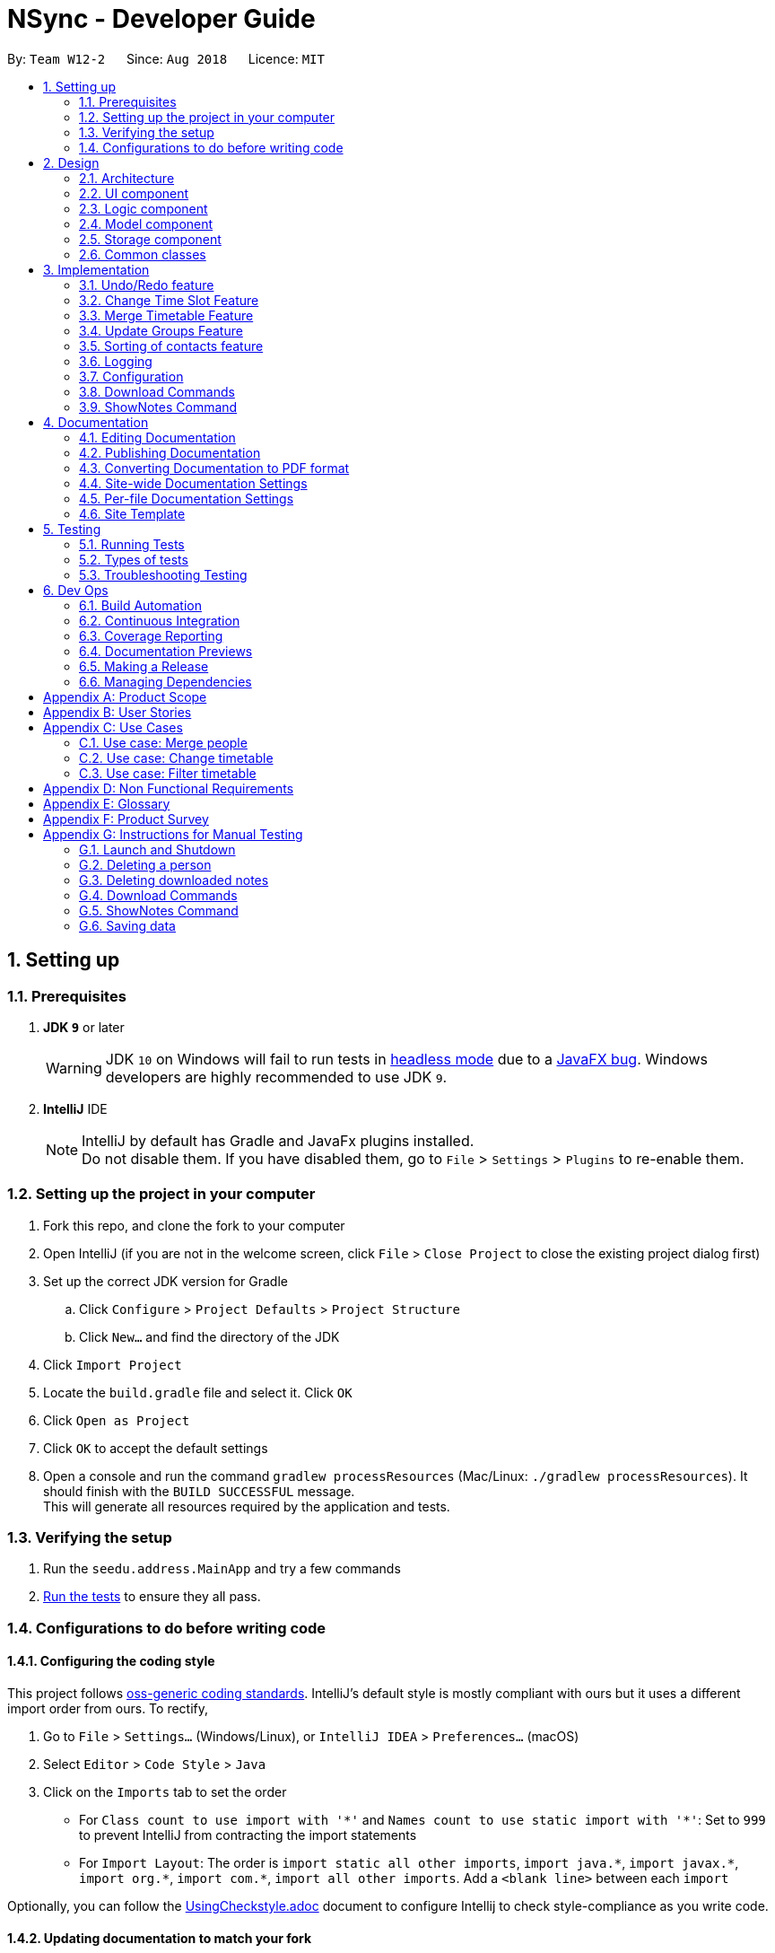 = NSync - Developer Guide
:site-section: DeveloperGuide
:toc:
:toc-title:
:toc-placement: preamble
:sectnums:
:imagesDir: images
:stylesDir: stylesheets
:xrefstyle: full
ifdef::env-github[]
:tip-caption: :bulb:
:note-caption: :information_source:
:warning-caption: :warning:
endif::[]
:repoURL: https://github.com/CS2113-AY1819S1-W12-2/main

By: `Team W12-2`      Since: `Aug 2018`      Licence: `MIT`

== Setting up

=== Prerequisites

. *JDK `9`* or later
+
[WARNING]
JDK `10` on Windows will fail to run tests in <<UsingGradle#Running-Tests, headless mode>> due to a https://github.com/javafxports/openjdk-jfx/issues/66[JavaFX bug].
Windows developers are highly recommended to use JDK `9`.

. *IntelliJ* IDE
+
[NOTE]
IntelliJ by default has Gradle and JavaFx plugins installed. +
Do not disable them. If you have disabled them, go to `File` > `Settings` > `Plugins` to re-enable them.


=== Setting up the project in your computer

. Fork this repo, and clone the fork to your computer
. Open IntelliJ (if you are not in the welcome screen, click `File` > `Close Project` to close the existing project dialog first)
. Set up the correct JDK version for Gradle
.. Click `Configure` > `Project Defaults` > `Project Structure`
.. Click `New...` and find the directory of the JDK
. Click `Import Project`
. Locate the `build.gradle` file and select it. Click `OK`
. Click `Open as Project`
. Click `OK` to accept the default settings
. Open a console and run the command `gradlew processResources` (Mac/Linux: `./gradlew processResources`). It should finish with the `BUILD SUCCESSFUL` message. +
This will generate all resources required by the application and tests.

=== Verifying the setup

. Run the `seedu.address.MainApp` and try a few commands
. <<Testing,Run the tests>> to ensure they all pass.

=== Configurations to do before writing code

==== Configuring the coding style

This project follows https://github.com/oss-generic/process/blob/master/docs/CodingStandards.adoc[oss-generic coding standards]. IntelliJ's default style is mostly compliant with ours but it uses a different import order from ours. To rectify,

. Go to `File` > `Settings...` (Windows/Linux), or `IntelliJ IDEA` > `Preferences...` (macOS)
. Select `Editor` > `Code Style` > `Java`
. Click on the `Imports` tab to set the order

* For `Class count to use import with '\*'` and `Names count to use static import with '*'`: Set to `999` to prevent IntelliJ from contracting the import statements
* For `Import Layout`: The order is `import static all other imports`, `import java.\*`, `import javax.*`, `import org.\*`, `import com.*`, `import all other imports`. Add a `<blank line>` between each `import`

Optionally, you can follow the <<UsingCheckstyle#, UsingCheckstyle.adoc>> document to configure Intellij to check style-compliance as you write code.

==== Updating documentation to match your fork

After forking the repo, the documentation will still have the SE-EDU branding and refer to the `se-edu/addressbook-level4` repo.

If you plan to develop this fork as a separate product (i.e. instead of contributing to `se-edu/addressbook-level4`), you should do the following:

. Configure the <<Docs-SiteWideDocSettings, site-wide documentation settings>> in link:{repoURL}/build.gradle[`build.gradle`], such as the `site-name`, to suit your own project.

. Replace the URL in the attribute `repoURL` in link:{repoURL}/docs/DeveloperGuide.adoc[`DeveloperGuide.adoc`] and link:{repoURL}/docs/UserGuide.adoc[`UserGuide.adoc`] with the URL of your fork.

==== Setting up CI

Set up Travis to perform Continuous Integration (CI) for your fork. See <<UsingTravis#, UsingTravis.adoc>> to learn how to set it up.

After setting up Travis, you can optionally set up coverage reporting for your team fork (see <<UsingCoveralls#, UsingCoveralls.adoc>>).

[NOTE]
Coverage reporting could be useful for a team repository that hosts the final version but it is not that useful for your personal fork.

Optionally, you can set up AppVeyor as a second CI (see <<UsingAppVeyor#, UsingAppVeyor.adoc>>).

[NOTE]
Having both Travis and AppVeyor ensures your App works on both Unix-based platforms and Windows-based platforms (Travis is Unix-based and AppVeyor is Windows-based)

==== Getting started with coding

When you are ready to start coding,

1. Get some sense of the overall design by reading <<Design-Architecture>>.
2. Take a look at <<GetStartedProgramming>>.

== Design

[[Design-Architecture]]
=== Architecture

.Architecture Diagram
image::Architecture.png[width="600"]

The *_Architecture Diagram_* given above explains the high-level design of the App. Given below is a quick overview of each component.

[TIP]
The `.pptx` files used to create diagrams in this document can be found in the link:{repoURL}/docs/diagrams/[diagrams] folder. To update a diagram, modify the diagram in the pptx file, select the objects of the diagram, and choose `Save as picture`.

`Main` has only one class called link:{repoURL}/src/main/java/seedu/address/MainApp.java[`MainApp`]. It is responsible for,

* At app launch: Initializes the components in the correct sequence, and connects them up with each other.
* At shut down: Shuts down the components and invokes cleanup method where necessary.

<<Design-Commons,*`Commons`*>> represents a collection of classes used by multiple other components. Two of those classes play important roles at the architecture level.

* `EventsCenter` : This class (written using https://github.com/google/guava/wiki/EventBusExplained[Google's Event Bus library]) is used by components to communicate with other components using events (i.e. a form of _Event Driven_ design)
* `LogsCenter` : Used by many classes to write log messages to the App's log file.

The rest of the App consists of four components.

* <<Design-Ui,*`UI`*>>: The UI of the App.
* <<Design-Logic,*`Logic`*>>: The command executor.
* <<Design-Model,*`Model`*>>: Holds the data of the App in-memory.
* <<Design-Storage,*`Storage`*>>: Reads data from, and writes data to, the hard disk.

Each of the four components

* Defines its _API_ in an `interface` with the same name as the Component.
* Exposes its functionality using a `{Component Name}Manager` class.

For example, the `Logic` component (see the class diagram given below) defines it's API in the `Logic.java` interface and exposes its functionality using the `LogicManager.java` class.

.Class Diagram of the Logic Component
image::LogicClassDiagram.png[width="800"]

[discrete]
==== Events-Driven nature of the design

The _Sequence Diagram_ below shows how the components interact for the scenario where the user issues the command `delete 1`.

.Component interactions for `delete 1` command (part 1)
image::SDforDeletePerson.png[width="800"]

[NOTE]
Note how the `Model` simply raises a `AddressBookChangedEvent` when the Address Book data are changed, instead of asking the `Storage` to save the updates to the hard disk.

The diagram below shows how the `EventsCenter` reacts to that event, which eventually results in the updates being saved to the hard disk and the status bar of the UI being updated to reflect the 'Last Updated' time.

.Component interactions for `delete 1` command (part 2)
image::SDforDeletePersonEventHandling.png[width="800"]

[NOTE]
Note how the event is propagated through the `EventsCenter` to the `Storage` and `UI` without `Model` having to be coupled to either of them. This is an example of how this Event Driven approach helps us reduce direct coupling between components.

The sections below give more details of each component.

[[Design-Ui]]
=== UI component

.Structure of the UI Component
image::UiDeveloperGuide.PNG[width="800"]

*API* : link:{repoURL}/src/main/java/seedu/address/ui/Ui.java[`Ui.java`]

The UI consists of a `MainWindow` that is made up of parts e.g.`CommandBox`, `ResultDisplay`, `PersonListPanel`,
`StatusBarFooter`, `MergedTimetablePanel` etc. All these, including the `MainWindow`, inherit from the abstract
`UiPart` class.

The `UI` component uses JavaFx UI framework. The layout of these UI parts are defined in matching `.fxml` files that are in the `src/main/resources/view` folder. For example, the layout of the link:{repoURL}/src/main/java/seedu/address/ui/MainWindow.java[`MainWindow`] is specified in link:{repoURL}/src/main/resources/view/MainWindow.fxml[`MainWindow.fxml`]

The `UI` component,

* Executes user commands using the `Logic` component.
* Binds itself to some data in the `Model` so that the UI can auto-update when data in the `Model` change.
* Responds to events raised from various parts of the App and updates the UI accordingly.

[[Design-Logic]]
=== Logic component

[[fig-LogicClassDiagram]]
.Structure of the Logic Component
image::LogicClassDiagram.png[width="800"]

*API* :
link:{repoURL}/src/main/java/seedu/address/logic/Logic.java[`Logic.java`]

.  `Logic` uses the `AddressBookParser` class to parse the user command.
.  This results in a `Command` object which is executed by the `LogicManager`.
.  The command execution can affect the `Model` (e.g. adding a person) and/or raise events.
.  The result of the command execution is encapsulated as a `CommandResult` object which is passed back to the `Ui`.

Given below is the Sequence Diagram for interactions within the `Logic` component for the `execute("delete 1")` API call.

.Interactions Inside the Logic Component for the `delete 1` Command
image::DeletePersonSdForLogic.png[width="800"]

[[Design-Model]]
=== Model component

.Structure of the Model Component
image::modelDeveloperGuide.PNG[width="800"]

*API* : link:{repoURL}/src/main/java/seedu/address/model/Model.java[`Model.java`]

The `Model`,

* stores a `UserPref` object that represents the user's preferences.
* stores the Address Book data.
* exposes an unmodifiable `ObservableList<Person>` that can be 'observed' e.g. the UI can be bound to this list so that the UI automatically updates when the data in the list changes.
* exposes an unmodifiable `ReadOnlyNotesDownloaded<Set>` that can be 'observed' e.g. the Logic can be bound to this
list so that the Logic can detect what notes have been downloaded by the user.
* does not depend on any of the other three components.

[NOTE]
As a more OOP model, we can store a `Tag` list in `Address Book`, which `Person` can reference. This would allow `Address Book` to only require one `Tag` object per unique `Tag`, instead of each `Person` needing their own `Tag` object. An example of how such a model may look like is given below. +
 +
image:ModelClassBetterOopDiagram.png[width="800"] +
 +
Similarly, we can store a `EnrolledModules` list in `Address Book`, which `Person` can reference. This would allow `Address Book` to only require one `EnrolledModules` object per unique `EnrolledModules`, instead of each `Person` needing their own `EnrolledModules` object. An example of how such a model may look like is given below. +
 +
image:ModelClassEvenBetterOopDiagram.png[width="800"]

[[Design-Storage]]
// tag::storageComponent[]
=== Storage component

.Structure of the Storage Component
image::StorageClassDiagram.png[width="800"]

*API* : link:{repoURL}/src/main/java/seedu/address/storage/Storage.java[`Storage.java`]

The `Storage` component has the following capabilities.

* can save `UserPref` objects in json format and read it back.
* can save the Address Book data in xml format and read it back.
* can unzip, organize and delete, a
ll notes downloaded by the user using NSync.
// end::storageComponent[]

[[Design-Commons]]
=== Common classes

Classes used by multiple components are in the `seedu.addressbook.commons` package.

== Implementation

This section describes some noteworthy details on how certain features are implemented.

// tag::undoredo[]
=== Undo/Redo feature
==== Current Implementation

The undo/redo mechanism is facilitated by `VersionedAddressBook`.
It extends `AddressBook` with an undo/redo history, stored internally as an `addressBookStateList` and `currentStatePointer`.
Additionally, it implements the following operations:

* `VersionedAddressBook#commit()` -- Saves the current address book state in its history.
* `VersionedAddressBook#undo()` -- Restores the previous address book state from its history.
* `VersionedAddressBook#redo()` -- Restores a previously undone address book state from its history.

These operations are exposed in the `Model` interface as `Model#commitAddressBook()`, `Model#undoAddressBook()` and `Model#redoAddressBook()` respectively.

Given below is an example usage scenario and how the undo/redo mechanism behaves at each step.

Step 1. The user launches the application for the first time. The `VersionedAddressBook` will be initialized with the initial address book state, and the `currentStatePointer` pointing to that single address book state.

image::UndoRedoStartingStateListDiagram.png[width="800"]

Step 2. The user executes `delete 5` command to delete the 5th person in the address book. The `delete` command calls `Model#commitAddressBook()`, causing the modified state of the address book after the `delete 5` command executes to be saved in the `addressBookStateList`, and the `currentStatePointer` is shifted to the newly inserted address book state.

image::UndoRedoNewCommand1StateListDiagram.png[width="800"]

Step 3. The user executes `add n/David ...` to add a new person. The `add` command also calls `Model#commitAddressBook()`, causing another modified address book state to be saved into the `addressBookStateList`.

image::UndoRedoNewCommand2StateListDiagram.png[width="800"]

[NOTE]
If a command fails its execution, it will not call `Model#commitAddressBook()`, so the address book state will not be saved into the `addressBookStateList`.

Step 4. The user now decides that adding the person was a mistake, and decides to undo that action by executing the `undo` command. The `undo` command will call `Model#undoAddressBook()`, which will shift the `currentStatePointer` once to the left, pointing it to the previous address book state, and restores the address book to that state.

image::UndoRedoExecuteUndoStateListDiagram.png[width="800"]

[NOTE]
If the `currentStatePointer` is at index 0, pointing to the initial address book state, then there are no previous address book states to restore. The `undo` command uses `Model#canUndoAddressBook()` to check if this is the case. If so, it will return an error to the user rather than attempting to perform the undo.

The following sequence diagram shows how the undo operation works:

image::UndoRedoSequenceDiagram.png[width="800"]

The `redo` command does the opposite -- it calls `Model#redoAddressBook()`, which shifts the `currentStatePointer` once to the right, pointing to the previously undone state, and restores the address book to that state.

[NOTE]
If the `currentStatePointer` is at index `addressBookStateList.size() - 1`, pointing to the latest address book state, then there are no undone address book states to restore. The `redo` command uses `Model#canRedoAddressBook()` to check if this is the case. If so, it will return an error to the user rather than attempting to perform the redo.

Step 5. The user then decides to execute the command `list`. Commands that do not modify the address book, such as `list`, will usually not call `Model#commitAddressBook()`, `Model#undoAddressBook()` or `Model#redoAddressBook()`. Thus, the `addressBookStateList` remains unchanged.

image::UndoRedoNewCommand3StateListDiagram.png[width="800"]

Step 6. The user executes `clear`, which calls `Model#commitAddressBook()`. Since the `currentStatePointer` is not pointing at the end of the `addressBookStateList`, all address book states after the `currentStatePointer` will be purged. We designed it this way because it no longer makes sense to redo the `add n/David ...` command. This is the behavior that most modern desktop applications follow.

image::UndoRedoNewCommand4StateListDiagram.png[width="800"]

The following activity diagram summarizes what happens when a user executes a new command:

image::UndoRedoActivityDiagram.png[width="650"]

==== Design Considerations

===== Aspect: How undo & redo executes

* **Alternative 1 (current choice):** Saves the entire address book.
** Pros: Easy to implement.
** Cons: May have performance issues in terms of memory usage.
* **Alternative 2:** Individual command knows how to undo/redo by itself.
** Pros: Will use less memory (e.g. for `delete`, just save the person being deleted).
** Cons: We must ensure that the implementation of each individual command are correct.

===== Aspect: Data structure to support the undo/redo commands

* **Alternative 1 (current choice):** Use a list to store the history of address book states.
** Pros: Easy for new Computer Science student undergraduates to understand, who are likely to be the new incoming developers of our project.
** Cons: Logic is duplicated twice. For example, when a new command is executed, we must remember to update both `HistoryManager` and `VersionedAddressBook`.
* **Alternative 2:** Use `HistoryManager` for undo/redo
** Pros: We do not need to maintain a separate list, and just reuse what is already in the codebase.
** Cons: Requires dealing with commands that have already been undone: We must remember to skip these commands. Violates Single Responsibility Principle and Separation of Concerns as `HistoryManager` now needs to do two different things.
// end::undoredo[]

// tag::changetimeslot[]
=== Change Time Slot Feature
==== Current Implementation
The change time slot feature allows users to edit the timetables of the contacts in their address book. The user
inputs the index of the contact whose timetable they would like to edit, the day and time of the time slot they want
to edit, and the activity they would like to put in that time slot.

Given below is an example a usage scenario and how the change mechanism behaves at each step.

Step 1. The user inputs the index, day, time and activity. `The ChangeTimeSlotCommandParser` puts them into an array
`activities` and checks to ensure that all the inputs are present and the inputs are in the correct format. Any
incorrectly formatted input will result in a `ParseException` being thrown. It then calls the `ChangeTimeSlotCommand`
 with the first element of `activities` as the `index` and `activities` as arguments.

image::ChangeTimeslot1.PNG[width="400",align="center"gra]

Step 2. The `ChangeTimeSlotCommand` uses the index to get the `Person`, `personToChange` whose timetable is supposed to
be changed. It then calls `createNewUpdatedTimetable` with the timetable of `personToChange` copy of their timetable is
made. This method iterates through `activities` and gets the day time and
activity by checking their position in the array. The time slot to be changed is retrieved based on the selected `Person`, day and time.
It then checks to see if the activity at the selected time slot is the same as the one it is supposed to be changed to. If it is, it is
ignored. If it is not, the time slot in the copied timetable is changed and a Boolean variable `didTimetableChange` is
set to true.

image::ChangeTimeslot2.PNG[width="500",align="center"]

Step 3. Once `activities` has been fully iterated through, a new `Person` `newPerson` is created with all the same
identity fields of `personToChange`, except for the timetable which is the changed timetable.

image::ChangeTimeslot3.PNG[width="500",align="center"]

Step 4. `newPerson` replaces `personToChange` in the `AddressBook`.

image::ChangeTimeslot4.PNG[width="400",align="center"]

The following sequence diagram shows how the `change` function works.

image::ChangeTimeslot5.PNG[width="500",align="center"]


==== Design Considerations

===== Aspect: How change executes
* **Alternative 1 (current choice):** Create a copy of the timetable to change and then create a new `Person` with
the same identity fields as the `person` to change with the changed timetable and replacing the `person` to change with
this new `Person`.
** Pros: Prevents a bugs caused by user inputting the same change to a time slot twice in the same input which
results in the application stating that no time slot was changed even though a time slot is changed.
** Cons: Takes more processes making it a little slower.
* **Alternative 2 :** Directly change the timetable of the `person` to change.
** Pros: Takes less processes making it a little faster.
** Cons: Might result in aforementioned bug.
// end::changetimeslot[]


// tag::mergetimetable[]
=== Merge Timetable Feature
==== Current Implementation
The merge feature allows for users to select multiple contacts and outputs a merged timetable with all
their common free slots. When the user inputs the indexes of the contacts he wants to merge, the `Person`(s) are stored
in an array , `personsToMerge`. The array is then iterated through, merging the all objects inside and
outputting a final `Person` to be added to the address book.

Given below is an example usage scenario and how the merge mechanism behaves at each step.

Step 1. The user selects the indexes of the contacts he wants to merge and inputs a group name. `MergeCommandParser`
takes the indexes and puts it in a list. It then calls MergeCommand with the list and the group name as
arguments. The Merge Command uses the list of indexes and the `filteredPersonsList` to create and fill the array
`personsToMerge`. Your own contact, `Person` with "self" `Tag` is always added to the array.

image::MergeCommand1.PNG[width="350",align="center"]

Step 2. The `mergeTimetable` function is called on each `Person` in `personsToMerge` and the element after it. The merge
Timetable function iterates through all the time slots in both timetables and creates a new time table based on them.

image::MergeCommand4.PNG[width="500",align="center"]

Step 3. The `Name`s of each `Person` are appended together and gets saved in the `Address` of the merged
`Person`. The merged timetable and a "merged" `Tag` are added to the merged `Person`. The merged `Person` is also
given a placeholder `Email` and `Phone`. "merged" `Tag` causes these `Persons`(s) to be displayed in a separate list
in the UI.

image::MergeCommand3.PNG[width="450",align="center"]

Step 4. When `personsToMerge` is fully iterated through, the last
        `Person` inside is added to the address book. If there already exists a `Person` with the same `Name`, that
        `Person` is updated and a `CommandResult` reflecting this is shown.

image::MergeCommand5.PNG[width="350",align="center"]

The following sequence diagram shows how the `merge` function works.

image::MergeCommand6.PNG[width="500",align="center"]

==== Design Considerations

===== Aspect: How merge executes
* **Alternative 1 (current choice):** Uses a "merged" `Tag` to differentiate between merged and normal contacts. The
merged contacts are displayed in a separate part of the UI with the placeholder `Email` and `Phone` undisplayed.
`Address` is used to display the names of all the `Person`s merged together to create the merged `Person`.
** Pros: Easier to implement since it does not require creating a new Class.
** Cons: Violates SOC principles because now `Address` is used both to store addresses and names. This could lead to
potential bugs if `Address` is changed to have different requirements to be considered valid.
* **Alternative 2 (To be implemented in V2):** Have a specific Class that has timetable and name that is updated with
 the merged timetable and names of people being merged.
** Pros: Better follows Separation of Concerns Principle.
** Cons: Requires more time to implement.
// end::mergetimetable[]

// tag::updategrouptimetables[]
=== Update Groups Feature
==== Current Implementation
The update feature allows users to update all the timetables of the merged `Person` (s) that they have. It will
automatically update based on any changes to timetables or deletions of `Persons` (s) involved in the merge.

Given below is an example usage scenario and how the merge mechanism behaves at each step.

Step 1. The user inputs update. A list of `Person`(s) with "merged" `Tag` is retrieved. The list is then iterated
through, updating each `Person` inside.

image::UpdateCommand1.PNG[width="400",align="center"]

Step 2. `Name` of the `Person` is saved as `groupName`. `Address` of the `Person` is tokenized and the names inside
are used find the `Person` with that name using the same mechanism as the `find` command. If a `Person` cannot be
found, the
`groupName` is stored in a map of `List` s,
`removedPersons` with name as they key. If it is found, it gets added to an array `personsToMerge`.

image::UpdateCommand2.PNG[width="500",align="center"]

Step 3. It then follows the same mechanism as the `merge` function to update the merged `Person`. If removedPersons
is not empty, it returns a `CommandResult` showing the `Person`(s) removed and the affected merged `Person`(s)

image::UpdateCommand3.PNG[width="500",align="center"]

The following sequence diagram shows how the `update` function works.

image::UpdateCommand4.PNG[width="500",align="center"]

==== Design Considerations

===== Aspect: How update executes
* **Alternative 1 (current choice):** Updates when called by the user and gets the people who are part of a merged
contact through their names at the time of merging.
** Pros: Faster as it only needs to process when feature is used.
** Cons: Could lead to contacts who still exist being left out during their update if their name has been edited.
* **Alternative 2 (To be implemented in V2):** Update every time there is a relevant change ie (editing a contact's
name, changing a contact's timetable or deleting a contact).
** Pros: More convenience for users. Prevents bug caused by editing a contact's name and then updating.
** Cons: A lot more processes involved which will slow down the application.
// end::updategrouptimetables[]

// tag::sortingofpersons[]
=== Sorting of contacts feature
==== Current Implementation

The sorting mechanism is implemented with `UniquePersonListHelper`, which is facilitated by `UniquePersonList`,
 which keeps a list of unique persons in `AddressBook`.
`UniquePersonListHelper` sorts the contacts in `UniquePersonList` in an lexicographical order, according
to the person's name. It implements the following operations:

Because `UniquePersonListHelper` stores persons in a treemap, with person name as the key, and person
as the value in the key-value pair of the treemap, it is able to automatically sort persons according
to their names.   Therefore, it is possible to iterate through `UniquePersonListHelper`,
in an in-order depth-first-search, to acquire the sorted order of persons.  This sorted order will be
copied into `UniquePersonList`.

* `UniquePersonList#add()` -- Adds a new person to `UniquePersonList`, and hence the contact list
* `UniquePersonList#remove()` -- Removes a new person to `UniquePersonList`, and hence the contact list
* `UniquePersonList#setPerson()` -- Sets a new person, in place of an existing person, to `UniquePersonList`, and hence the contact list
* `UniquePersonList#setPersons()` -- Sets a list of persons, in place of the current list of persons, to `UniquePersonList`, and hence the contact list
* `UniquePersonList#contains()` -- Checks if a person is already a part of `UniquePersonList`, and hence the contact list

These operations are exposed in the `Model` interface, through `ModelManager`, then through `AddressBook`.
In `Model`, they are exposed as `Model#addPerson()`, `Model#deletePerson()`, `Model#updatePerson()`,
`Model#resetData()`, and `Model#hasPerson()` respectively.

Within `ModelManager`, the above listed operations are directly exposed as
`ModelManager#addPerson()`, `ModelManager#deletePerson()`, `ModelManager#updatePerson()`,
`ModelManager#resetData()`, and `ModelManager#hasPerson()` respectively.

Within `AddressBook`, the above listed operations are directly exposed as
`AddressBook#addPerson()`, `AddressBook#removePerson()`, `AddressBook#updatePerson()`,
`AddressBook#setPersons()`, and `AddressBook#hasPerson()` respectively.

Given below is an example usage scenario and how the sorting mechanism behaves at each step.

Step 1. The user launches the application for the first time. The `UniquePersonListHelper` will be initialized
 with the saved persons of the application. For this example, let us assume that the `UniquePersonList`
 is empty, and hence, there are no saved persons.

`UniquePersonList` will also be initialized, and will read inputs from `UniquePersonListHelper`.  Since
`UniquePersonListHelper` is empty, `UniquePersonList` will also be empty.  This is shown in the figure below.

image::SortedListStartingStateListAndTreeDiagram.png[width="500",align="center"]

Step 2. The user executes `add n/David ...` command, which calls `Model#addPerson()`, to add a new person.
The new person will be added to `UniquePersonListHelper`, and `UniquePersonList` will take reference from
`UniquePersonListHelper`.  This is shown in the figure below.

image::SortedListCommand1TreeStateDiagram.png[width="500",align="center"]

`UniquePersonListHelper` has the sorted order of person, and this sorted order will be copied into
 `UniquePersonList`.  This is shown in the figure below.

image::SortedListCommand1ListStateDiagram.png[width="500",align="center"]

The following sequence diagram shows how the `UniquePersonList` stays sorted when an `add` command is executed:

image::SortedListSequenceDiagramCommandAdd.png[width="800"]

Step 3. The user executes `add n/Aaron ...`, which also calls `Model#addPerson()`, to add a new person.
Like step 2, the new person will be added to
`UniquePersonListHelper`.
This is shown in the figure below.

image::SortedListCommand2TreeStateDiagram.png[width="500",align="center"]

`UniquePersonList` will take reference from `UniquePersonListHelper`, as shown in the figure below.

image::SortedListCommand2ListStateDiagram.png[width="500",align="center"]

Step 4. The user executes `add n/Bella ...`, which also calls `Model#addPerson()`, to add a new person.
Because lexicographically, "B" comes before "D", person Bella, will be placed between Aaron and David.
`UniquePersonListHelper` stores persons in a treemap, and the red-black tree underlying data structure of
treemap, is able to handle this.   The new person will be added to `UniquePersonListHelper` in a sorted order,
 as shown in the figure below.

image::SortedListCommand3TreeStateDiagram.png[width="500",align="center"]

`UniquePersonList` will take reference from `UniquePersonListHelper`, as shown in the figure below.

image::SortedListCommand3ListStateDiagram.png[width="500",align="center"]

Step 5. The user now decides that adding the person Bella was a mistake.  Person Bella should not be in the `AddressBook`.
The user wishes to delete the person Bella, by executing the `delete 2` command.  This calls `Model#deletePerson()`.
  The `delete 2` command will check if Bella is a valid person, and if so, will delete the person Bella.

The red-black tree which is the underlying data structure of treemap, is able to handle this operation.  It simply
replaces the node it is about to delete, with the in-order successor.  More operations will be done to ensure a balanced
tree, within the underlying red-black tree.  This is shown in the figure below.

image::SortedListCommand5TreeStateDiagram.png[width="500",align="center"]

`UniquePersonList` will take reference from `UniquePersonListHelper`, as shown in the figure below.

image::SortedListCommand5ListStateDiagram.png[width="500",align="center"]

[NOTE]
If the Bella does not exist in `UniquePersonListHelper`,`UniquePersonListHelper` will return an error, and the
 `delete` command will not be executed.

The following sequence diagram shows how the `UniquePersonList` stays sorted when an `delete` command is executed:
It is very similar to that of the `add` command.

image::SortedListSequenceDiagramCommandDelete.png[width="800"]

Step 6. The user then decides to execute the command `list`. Commands that do not modify the address book, such as
`list`, will usually not call `Model#addPerson()`, `Model#deletePerson()`, `Model#updatePerson()`, `Model#resetData()`,
or `Model#hasPerson()`.  Thus the state of `UniquePersonListHelper` will remain unchanged.  This is shown in the figure
below.

image::SortedListCommand6TreeStateDiagram.png[width="500",align="center"]

Therefore, `UniquePersonList` will also remain unchanged, as shown in the figure below.

image::SortedListCommand6ListStateDiagram.png[width="500",align="center"]

Step 7. The user executes `clear`, which calls `Model#resetData()`.  This replaces all data in the address book with an
empty address book.  Hence, `UniquePersonListHelper` will be cleared of all persons.  This is shown in the figure below.

image::SortedListCommand7TreeStateDiagram.png[width="500",align="center"]

Therefore, `UniquePersonList` will also be cleared of all persons, as shown in the figure below.

image::SortedListCommand7ListStateDiagram.png[width="500",align="center"]

The following activity diagram summarizes what happens when a user executes a new command:

image::SortedListActivityDiagram.png[width="400",align="center"]

==== Design Considerations

===== Aspect: How the list is sorted

* **Alternative 1 (current choice):** Implement a helper class, UniquePersonListHelper, which uses a treemap to sort the names.
Clears the UniquePersonList every time a change is made, and iterates through the UniquePersonListHelper, to build a new
 UniquePersonList.
** Pros: Easy to implement.  Allows for minimal and compartmentalised changes throughout the code base.  Fast overall
time complexity of O(N).
** Cons: May have performance issues in terms of memory usage.
* **Alternative 2:** implement a comparator in the current UniquePersonList.
** Pros: Will use less memory, because there is no need for a helping class or data structure.
** Cons: It has a time complexity of O(N log N), which is slower than our chosen implementation.

===== Aspect: Defensive programming practices for helper class

* **Alternative 1 (current choice):** Implement all checks for errors in the helper class, `UniquePersonListHelper` and none in
`UniquePersonList`.  This is because the helper class is in charge of the actual execution of the program.  If the checks for
errors are implemented in `UniquePersonList` only, it is possible for a new developer to accidentally bypass the checks.
** Pros: Prevents unnecessary checks and hence, potentially confusing code.
** Cons: If any changes are made to the helper class in the future, e.g. removing the helper class, the developer has
to remember to implement his/her own checks.
* **Alternative 2:** Implement all checks for errors in both `UniquePersonList` and `UniquePersonListHelper`.
** Pros: This would add an additional layer of defence to possible careless mistakes by developers in the future.  E.g.
If they were to make their own version of the helper class but forget to implement their own checks for errors, `UniquePersonList`
would still have backup checks.
** Cons: Introducing redundant checks, which would be misleading, This makes code harder to understand.
  Redundant checks might also incorrectly encourage careless programing habits.
// end::sortingofpersons[]

=== Logging

We are using `java.util.logging` package for logging. The `LogsCenter` class is used to manage the logging levels and logging destinations.

* The logging level can be controlled using the `logLevel` setting in the configuration file (See <<Implementation-Configuration>>)
* The `Logger` for a class can be obtained using `LogsCenter.getLogger(Class)` which will log messages according to the specified logging level
* Currently log messages are output through: `Console` and to a `.log` file.

*Logging Levels*

* `SEVERE` : Critical problem detected which may possibly cause the termination of the application
* `WARNING` : Can continue, but with caution
* `INFO` : Information showing the noteworthy actions by the App
* `FINE` : Details that is not usually noteworthy but may be useful in debugging e.g. print the actual list instead of just its size

[[Implementation-Configuration]]
=== Configuration

Certain properties of the application can be controlled (e.g App name, logging level) through the configuration file (default: `config.json`).

// tag::downloadCommands[]

=== Download Commands
Both `downloadSelectNotes` and `downloadAllNotes` extends on the  `downloadAbstract` class which itself extends from the
`command` class. The implementation is similar up till the downloading segment. The download
commands uses _Selenium Chromedrivers_ to initiate downloads from the internet.

The following class diagram shows the relationship of `downloadAllNotes`,`downloadSelectNotes` as well as
`downloadAbstract`.

image::DownloadClassDiagram.png[width="550",align="center"]
****
[NOTE]
The download function has temporarily been disabled in accordance with NUS Information Technology Acceptable use policy for IT resources Ver4.2, Clause 4.6

However, if desired, the function can be manually enabled by changing the state of `isDownloadDisabled` in `DownloadAbstract.java`.
****

==== DownloadAllNotes command

The following Sequence diagram shows how `downloadAllNotes` is handled.

image::downloadAllNotesSequence.png[width="450",align="center"]

Format: `downloadAllNotes downloadAllNotes [user/IVLE USERNAME] [pass/IVLE PASSWORD] [mod/ENROLLED MODULE]`

===== Current Implementation
Step 1: Extract files from Jar. Since _Selenium ChromeDriver_ requires it to be present
in the directory as an executable inorder to be ran, it would need to be extracted from  NSync.jar before carrying on. Additionally, a _Notes_ folder would be created
to store the notes downloaded.

Step 2: Set the `webdriver.chrome.driver` system variable to the location of the ChromeDriver executable. This step is necessary.

Step 3: Set the download path and other settings for _ChromeDriver_.
[NOTE]
Headless mode for _ChromeDriver_ has been disabled due to security reasons, an alternative is to start _ChromeDriver_ in an unviewable location on the screen to prevent disrupting the users interactions.

Step 4: Login into _IVLE_ , and check if successful. If not, a `CommandExeption` will be thrown
to alert the user that either `IVLE USERNAME` or `IVLE PASSWORD` is incorrect.

Step 5: If user is logged in, check if the `ENROLLED MODULE` exists. If not, a `CommandException` will
be thrown to alert the user that the `ENROLLED MODULE` specified does not exist.

Step 6: Navigate to the _IVLE download page_, select all files and download as .zip file.

[NOTE]
While Downloading, the program would introduce "busy waiting" to prevent the _ChromeDriver_ from terminating before the download is complete.

Step 7: Unzip the files and store it in a folder created based on the name of `ENROLLED MODULE` inside the _Notes_ folder created at `Step 1`.


==== DownloadSelectNotes Command

The following Sequence diagram shows how `downloadAllNotes` is handled.

image::downloadSelectNotesSequence.png[width="550",align="center"]

Format: `downloadSelectNotes [user/IVLE USERNAME] [pass/IVLE PASSWORD] [mod/ENROLLED MODULE] [file/FILE INDEXES: 1,2,3...n]`

[NOTE]
The existance of the `file/` prefix is optional, and the existance of this prefix will affect the execution

==== Current Implementation

Step 1-5: is exactly the same as `DownloadAllNotes` command.

Step 6a: If user has **NOT** entered a `file/` prefix, the program will fetch all available file names and store it in a formatted string; A _static_ `FILE INDEX` will be appended to the front of the file name. The formatted string is returned as a `CommandResult`.

Step 6b: If user has entered a `file/` prefix. The program will download files according to the `FILE INDEXES` supplied. It is stored in the _Notes_ folder created at `Step 1`.

[NOTE]
If an incorrect file index has been supplied, download will stop after encountering an invalid index. Example: `file/1,2,9000,3` if 1,2,3 are valid file indexes, only file 1,2 will be downloaded.

===== Design Considerations
====== Aspect 1: Which Driver is used
**Implementation 1 (Current Implementation)**

Currently `downloadNotes` uses _ChromeDriver_ to initiate its downloads. It provides capabilities for navigating to web pages, user input, JavaScript execution, and more.

The user would be required to have _Google Chrome_ installed inorder to use this function

Pros: Google Chrome is one of the most widely used browsers in the world. Thus statistically speaking, most NUS users would already have _Google Chrome_ installed.

Cons: _Google Chrome_ is extremely ram intensive, and the function would fail to cater to users who do not use Google Chrome.

**Implementation 2(HTML unitdriver)**

HTML UnitDriver is the most light weight, natively headless and the fastest implementation of WebDriver.

Pros: Its extremely fast, does not require prior installation of any other applications to function.

Cons: It uses a javaScript engine called _Rhino_. This engine is incompatible with _IVLE_'s usage of javaScript. Making it unable to navigate past `Step 5`.

===== Aspect 2: How notes are downloaded
** Implementation 1 (Current Implementation)**

As mentioned previously, currently `downloadNotes` uses _ChromeDriver_ to initiate its downloads.

Pros: The current implementation navigates through the _IVLE_ Web page to download the files "Pseudo" manually. Thus we could be easily morph this implementation to suit other platforms and websites. Its also easy to update.

    example: NTU web portal

Cons: It requires user to have _Google Chrome_ installed.

**Implementation 2 (IVLE API)**

An alternative implementation is to use the existing IVLE API to instantiate the downloads.

Pros: Its supported by _NUS_, and thus should be more reliable than the _IVLE_ platform.

Cons: The existing IVLE API is outdated, many parts are not functional as of 10-11-2018. Furthermore, IVLE is migrating to luminous as of 2019, thus if implemented with IVLE API, it would require a ground up rebuild to keep the function operational.
// end::downloadCommands[]

// tag::showNotesCommand[]

=== ShowNotes Command
ShowNotes recursively searches the `Notes` folder created by `DownloadNotes` Command.

==== Current Implementation
A static String is used to store all the information `notesResult`.

The files are differentiated by 2 catagories: Directories and Others. If `currentFile` is a directory, a recursive call will be made and the directory name appended with _N_ tabs would be added to `notesResult` , else, just the file name and _N_ tabs would be apprended and added to ` notesResult`.

[NOTE]
_N_ refers to the number of recursive calls made up till the point of arriving at `currentFile`.

==== Design Considerations
The Current implementation is the most efficient way to list out all the files in a directory. An Iterative method could have been used. However due to the fact that the relative "depth" of a directory is unknown. It would be rather counter-intuitive to search iteratively.

// end::showNotesCommand[]

== Documentation

We use asciidoc for writing documentation.

[NOTE]
We chose asciidoc over Markdown because asciidoc, although a bit more complex than Markdown, provides more flexibility in formatting.

=== Editing Documentation

See <<UsingGradle#rendering-asciidoc-files, UsingGradle.adoc>> to learn how to render `.adoc` files locally to preview the end result of your edits.
Alternatively, you can download the AsciiDoc plugin for IntelliJ, which allows you to preview the changes you have made to your `.adoc` files in real-time.

=== Publishing Documentation

See <<UsingTravis#deploying-github-pages, UsingTravis.adoc>> to learn how to deploy GitHub Pages using Travis.

=== Converting Documentation to PDF format

We use https://www.google.com/chrome/browser/desktop/[Google Chrome] for converting documentation to PDF format, as Chrome's PDF engine preserves hyperlinks used in webpages.

Here are the steps to convert the project documentation files to PDF format.

.  Follow the instructions in <<UsingGradle#rendering-asciidoc-files, UsingGradle.adoc>> to convert the AsciiDoc files in the `docs/` directory to HTML format.
.  Go to your generated HTML files in the `build/docs` folder, right click on them and select `Open with` -> `Google Chrome`.
.  Within Chrome, click on the `Print` option in Chrome's menu.
.  Set the destination to `Save as PDF`, then click `Save` to save a copy of the file in PDF format. For best results, use the settings indicated in the screenshot below.

.Saving documentation as PDF files in Chrome
image::chrome_save_as_pdf.png[width="300"]

[[Docs-SiteWideDocSettings]]
=== Site-wide Documentation Settings

The link:{repoURL}/build.gradle[`build.gradle`] file specifies some project-specific https://asciidoctor.org/docs/user-manual/#attributes[asciidoc attributes] which affects how all documentation files within this project are rendered.

[TIP]
Attributes left unset in the `build.gradle` file will use their *default value*, if any.

[cols="1,2a,1", options="header"]
.List of site-wide attributes
|===
|Attribute name |Description |Default value

|`site-name`
|The name of the website.
If set, the name will be displayed near the top of the page.
|_not set_

|`site-githuburl`
|URL to the site's repository on https://github.com[GitHub].
Setting this will add a "View on GitHub" link in the navigation bar.
|_not set_

|`site-seedu`
|Define this attribute if the project is an official SE-EDU project.
This will render the SE-EDU navigation bar at the top of the page, and add some SE-EDU-specific navigation items.
|_not set_

|===

[[Docs-PerFileDocSettings]]
=== Per-file Documentation Settings

Each `.adoc` file may also specify some file-specific https://asciidoctor.org/docs/user-manual/#attributes[asciidoc attributes] which affects how the file is rendered.

Asciidoctor's https://asciidoctor.org/docs/user-manual/#builtin-attributes[built-in attributes] may be specified and used as well.

[TIP]
Attributes left unset in `.adoc` files will use their *default value*, if any.

[cols="1,2a,1", options="header"]
.List of per-file attributes, excluding Asciidoctor's built-in attributes
|===
|Attribute name |Description |Default value

|`site-section`
|Site section that the document belongs to.
This will cause the associated item in the navigation bar to be highlighted.
One of: `UserGuide`, `DeveloperGuide`, ``LearningOutcomes``{asterisk}, `AboutUs`, `ContactUs`

_{asterisk} Official SE-EDU projects only_
|_not set_

|`no-site-header`
|Set this attribute to remove the site navigation bar.
|_not set_

|===

=== Site Template

The files in link:{repoURL}/docs/stylesheets[`docs/stylesheets`] are the https://developer.mozilla.org/en-US/docs/Web/CSS[CSS stylesheets] of the site.
You can modify them to change some properties of the site's design.

The files in link:{repoURL}/docs/templates[`docs/templates`] controls the rendering of `.adoc` files into HTML5.
These template files are written in a mixture of https://www.ruby-lang.org[Ruby] and http://slim-lang.com[Slim].

[WARNING]
====
Modifying the template files in link:{repoURL}/docs/templates[`docs/templates`] requires some knowledge and experience with Ruby and Asciidoctor's API.
You should only modify them if you need greater control over the site's layout than what stylesheets can provide.
The SE-EDU team does not provide support for modified template files.
====

[[Testing]]
== Testing

=== Running Tests

There are three ways to run tests.

[TIP]
The most reliable way to run tests is the 3rd one. The first two methods might fail some GUI tests due to platform/resolution-specific idiosyncrasies.

*Method 1: Using IntelliJ JUnit test runner*

* To run all tests, right-click on the `src/test/java` folder and choose `Run 'All Tests'`
* To run a subset of tests, you can right-click on a test package, test class, or a test and choose `Run 'ABC'`

*Method 2: Using Gradle*

* Open a console and run the command `gradlew clean allTests` (Mac/Linux: `./gradlew clean allTests`)

[NOTE]
See <<UsingGradle#, UsingGradle.adoc>> for more info on how to run tests using Gradle.

*Method 3: Using Gradle (headless)*

Thanks to the https://github.com/TestFX/TestFX[TestFX] library we use, our GUI tests can be run in the _headless_ mode. In the headless mode, GUI tests do not show up on the screen. That means the developer can do other things on the Computer while the tests are running.

To run tests in headless mode, open a console and run the command `gradlew clean headless allTests` (Mac/Linux: `./gradlew clean headless allTests`)

=== Types of tests

We have two types of tests:

.  *GUI Tests* - These are tests involving the GUI. They include,
.. _System Tests_ that test the entire App by simulating user actions on the GUI. These are in the `systemtests` package.
.. _Unit tests_ that test the individual components. These are in `seedu.address.ui` package.
.  *Non-GUI Tests* - These are tests not involving the GUI. They include,
..  _Unit tests_ targeting the lowest level methods/classes. +
e.g. `seedu.address.commons.StringUtilTest`
..  _Integration tests_ that are checking the integration of multiple code units (those code units are assumed to be working). +
e.g. `seedu.address.storage.StorageManagerTest`
..  Hybrids of unit and integration tests. These test are checking multiple code units as well as how the are connected together. +
e.g. `seedu.address.logic.LogicManagerTest`


=== Troubleshooting Testing
**Problem: `HelpWindowTest` fails with a `NullPointerException`.**

* Reason: One of its dependencies, `HelpWindow.html` in `src/main/resources/docs` is missing.
* Solution: Execute Gradle task `processResources`.

== Dev Ops

=== Build Automation

See <<UsingGradle#, UsingGradle.adoc>> to learn how to use Gradle for build automation.

=== Continuous Integration

We use https://travis-ci.org/[Travis CI] and https://www.appveyor.com/[AppVeyor] to perform _Continuous Integration_ on our projects. See <<UsingTravis#, UsingTravis.adoc>> and <<UsingAppVeyor#, UsingAppVeyor.adoc>> for more details.

=== Coverage Reporting

We use https://coveralls.io/[Coveralls] to track the code coverage of our projects. See <<UsingCoveralls#, UsingCoveralls.adoc>> for more details.

=== Documentation Previews
When a pull request has changes to asciidoc files, you can use https://www.netlify.com/[Netlify] to see a preview of how the HTML version of those asciidoc files will look like when the pull request is merged. See <<UsingNetlify#, UsingNetlify.adoc>> for more details.

=== Making a Release

Here are the steps to create a new release.

.  Update the version number in link:{repoURL}/src/main/java/seedu/address/MainApp.java[`MainApp.java`].
.  Generate a JAR file <<UsingGradle#creating-the-jar-file, using Gradle>>.
.  Tag the repo with the version number. e.g. `v0.1`
.  https://help.github.com/articles/creating-releases/[Create a new release using GitHub] and upload the JAR file you created.

=== Managing Dependencies

A project often depends on third-party libraries. For example, Address Book depends on the http://wiki.fasterxml.com/JacksonHome[Jackson library] for XML parsing. Managing these _dependencies_ can be automated using Gradle. For example, Gradle can download the dependencies automatically, which is better than these alternatives. +
a. Include those libraries in the repo (this bloats the repo size) +
b. Require developers to download those libraries manually (this creates extra work for developers)

[[GetStartedProgramming]]
[appendix]
== Product Scope

*Target user profile*:

* has a need to manage a significant number of contacts
* prefer desktop apps over other types
* can type fast
* prefers typing over mouse input
* is reasonably comfortable using CLI apps

*Value proposition*: manage contacts faster than a typical mouse/GUI driven app

[appendix]
== User Stories

Priorities: High (must have) - `* * \*`, Medium (nice to have) - `* \*`, Low (unlikely to have) - `*`

[width="59%",cols="22%,<23%,<25%,<30%",options="header",]
|=======================================================================
|Priority |As a ... |I want to ... |So that I can...
|Priority |As a ... |I want to ... |So that I can...
|`* * *` |new user |see usage instructions |refer to instructions when I forget how to use the App

|`* * *` |user |add a new person |

|`* * *` |user |delete a person |remove entries that I no longer need

|`* * *` |user |find a person by name |locate details of persons without having to go through the entire list

|`* * *` |user |add a ‘busy’ time slot to my time table | keep my life organized

|`* * *` |user |delete a ‘busy’ time slot from my time table | free up that particular time slot

|`* * *` |user |find availability of provided time slot | decide on my next course of action with that information

|`* * *` |user |download the notes of a specific module in one command | avoid downloading unnecessary notes

|`* * *` |lazy IVLE user |download all my notes in one command | avoid the cumbersome experience of visiting IVLE

|`* * *` |user |view the notes already downloaded | keep track of the notes that I already have

|`* * *` |user |delete all downloaded notes | free up some space on my local drive

|`* * *` |user |view my enrolled modules | store my notes according to the modules I am enrolled in

|`* *` |user |hide <<private-contact-detail,private contact details>> by default |minimize chance of someone else seeing them by accident

|`* *` |user |find next ‘available’ time slot (from current time) |be aware of when my next available time period will be

|`* *` |user |find next ‘busy’ time slot (from current time) |be aware of what is coming up for me next

|`* *` |user |delete the notes of a specified module |keep my local drive organized

|`*` |user with many persons in the address book |locate a person easily |not waste time when trying to locate a contact

|`*` |user who needs to arrange a time with a group of other users frequently |import other users’ ‘busy time slots |have a centralised record of our schedules for convenience to arrange a common time

|`*` |user who needs to arrange a time with a group of other users frequently |find next ‘available’ time slot (from current time) |easily know when we can next meet up

|=======================================================================

[appendix]
== Use Cases

(For all use cases below, the *System* is `NSync` and the *Actor* is the `user`, unless specified otherwise)

[discrete]
=== Use case: Delete person

*MSS*

1.  User requests to list persons
2.  NSync shows a list of persons
3.  User requests to delete a specific person in the list
4.  NSync deletes the person
+
Use case ends.

*Extensions*

[none]
* 2a. The list is empty.
+
Use case ends.

* 3a. The given index is invalid.
+
[none]
** 3a1. NSync shows an error message.
+
Use case resumes at step 2.
[discrete]
=== Use case: Delete Selected notes

*MSS*

1.  User requests to show all notes
2.  NSync shows a list of notes
3.  User requests to delete a specific module's notes
4.  NSync deletes the notes
+
Use case ends.

*Extensions*

[none]
* 2a. The list is empty.
+
Use case ends.

* 3a. The given request is invalid.
+
[none]
** 3a1. NSync shows an error message.
+
Use case resumes at step 1.

[discrete]
=== Use case: Delete Multiple Selected notes

*MSS*

1.  User requests to show all notes
2.  NSync shows a list of notes
3.  User requests to delete a multiples module's notes
4.  NSync deletes the notes
+
Use case ends.

*Extensions*

[none]
* 2a. The list is empty.
+
Use case ends.

* 3a. The given request is invalid.
+
[none]
** 3a1. NSync shows an error message.
+
Use case resumes at step 1.

* 3b. The given request is partially valid.
+
[none]
** 3b1. NSync processes only the valid requests.
+
Use case resumes at step 4.

[discrete]
=== Use case: Delete all notes

*MSS*

1.  User requests delete all downloaded notes
2.  NSync deletes all notes
+
Use case ends.

*Extensions*

[none]
* 2a. There are no downloaded notes is empty.
+
[none]
** 2a1. NSync still runs to ensure that all notes are deleted.
+
Use case ends.

[discrete]
=== Use case: Download select notes

*MSS*

1. User request all the available files to download
2. NSync displays all available files to download with index appended at the front of the file name.
3. User request download based on file index
4. NSync downloads files and stores it in the `notes` folder.

*Extensions*

[none]
* 2a. No files to display
+
[none]
** 2a1. NSync displays empty list.
** 2a2. Use case ends

[none]
* 3a. User requests an invalid file index
+
[none]
** 3a1. NSync does not download invalid file
** 3a2. Use case ends.

[discrete]
=== Use case: Download all notes

*MSS*

1. User request download all notes
2. NSync downloads all notes in a zip file in the `notes` folder

*Extensions*

[none]
* 1a. User enters wrong username, password or module code.
+
[none]
** 1a1. NSync informs user of the error
** 1a2. Use case ends.

=== Use case: Merge people

*MSS*

1.  User requests to list persons
2.  AddressBook shows a list of persons
3.  User requests to create a merged person from specific people in the list and enters a group name
4.  A merged person is created and added to AddressBook
+
Use case ends.

*Extensions*

[none]
* 2a. The list is empty.
+
Use case ends.

* 3a. One or more given index is invalid.
* 3b. Group name is already in use for another group
+
[none]
** 3a1. AddressBook shows an error message.
** 3b1. Addressbook shows a message saying that group is updated instead of created
+
Use case resumes at step 2.

=== Use case: Change timetable

*MSS*

1.  User requests to list persons
2.  AddressBook shows a list of persons
3.  User requests to create to change the selected time slot of a selected person to a different activity
4.  Time slot is changed
+
Use case ends.

*Extensions*

[none]
* 2a. The list is empty.
+
Use case ends.

* 3a. One or more given index is invalid.
* 3b. Day is invalid
* 3c. Time is invalid
* 3d. Activity inputted is the same as activity already at the time slot.
+
[none]
** 3a1. AddressBook shows an error message saying the index inputted is invalid
** 3b1. Addressbook shows an error message saying that day inputted is invalid
** 3c1. Addressbook shows an error message saying that time inputted is invalid
** 3d1. Addressbook shows an error message saying that no time slot has been changed
+
Use case resumes at step 2.

=== Use case: Filter timetable

*MSS*

1.  User requests to filter persons based on activities or free time slots they have
2.  AddressBook shows a filtered list of persons
+
Use case ends.

*Extensions*

[none]

* 1a. Input after a valid day is not a valid time
+
[none]
** 1a1. AddressBook shows an error message saying the time inputted is invalid
+
Use case resumes at step 1.

[appendix]
== Non Functional Requirements

.  Should work on any Windows OS as long as it has Java `9` or higher installed.
.  Should be able to hold up to 1000 persons without a noticeable sluggishness in performance for typical usage.
.  A user with above average typing speed for regular English text (i.e. not code, not system admin commands) should be able to accomplish most of the tasks faster using commands than using the mouse.
.  To fully make use of downloading notes commands, the user has to have the Google Chrome web browser installed on his computer, and also be an <<IVLE, IVLE>> user in <<NUS, NUS>>.
_{More to be added}_

[appendix]
== Glossary

[[IVLE]] IVLE::
According to the National University of Singapore, Integrated Virtual Learning Environment (IVLE) is a NUS' custom designed and built Learning Management System
for the NUS community. It is designed to facilitate and supplement teaching at the National University of Singapore (NUS).

[[NUS]] NUS::
The National University of Singapore (NUS) is an autonomous research university in Singapore.

[[private-contact-detail]] Private contact detail::
A contact detail that is not meant to be shared with others

[appendix]
== Product Survey

*Product Name*: Google Contacts

Pros:

* The user is able to have all his contacts automatically synced across multiple devices.
* The user's contacts will automatically be transferred over to a new device, if he logs in to his google account on it.


Cons:

* The user is unable to have a consolidated list of timetables for all his contacts.
* The user is also unable to access <<IVLE, IVLE>> and download his notes using Google Contacts.

*Product Name*: NUSMods

Pros:

* The user is able to all his enrolled modules, and create a visually appealing timetable quickly.
* The timeslots are retrieved from directly from <<NUS, NUS>>, which allows the user to rest assured that his timetable
is accurate.


Cons:

* The user is unable to have a consolidated list of timetables for all his contacts.
* The user is also unable to access <<IVLE, IVLE>> and download his notes using Google Contacts.

[appendix]
== Instructions for Manual Testing

Given below are instructions to test the app manually.

[NOTE]
These instructions only provide a starting point for testers to work on; testers are expected to do more _exploratory_ testing.

=== Launch and Shutdown

. Initial launch

.. Download the jar file and copy into an empty folder
.. Double-click the jar file +
   Expected: Shows the GUI with a set of sample contacts. The window size may not be optimum.

. Saving window preferences

.. Resize the window to an optimum size. Move the window to a different location. Close the window.
.. Re-launch the app by double-clicking the jar file. +
   Expected: The most recent window size and location is retained.

=== Deleting a person

. Deleting a person while all persons are listed

.. Prerequisites: List all persons using the `list` command. Multiple persons in the list.
.. Test case: `delete main 1` +
   Expected: First contact is deleted from the main contact list. Details of the deleted contact shown in the status
   message. Timestamp in the status bar is updated.
.. Test case: `delete main 0` +
   Expected: No person is deleted. Error details shown in the status message. Status bar remains the same.
.. Other incorrect delete commands to try: `delete`, `delete x` (where x is larger than the list size) _{give more}_ +
   Expected: Similar to previous.

=== Deleting downloaded notes

Because features which involve downloading notes have been disallowed by NUS, in order to test deleting notes,
testers have to manually create notes and delete them.  However, because this is not how NSync was designed to work,
testers have to restart NSync every time they manually create and delete notes within NSync, in order for NSync to
behave correctly.

. Deleting selected notes

.. Prerequisites: Before starting NSync, go to the directory the .jar file is in.  Create a directory titled "notes".
    Within the newly created
    "notes" directory, create 5 separate directories titled "CS2101", "CS2113", "GEQ1000", "GER1000", "ST2334".
     It is up to the tester if he wants to create documents or subdirectories within any of the newly created 5
     directories, in order to simulate actual notes being stored within the directories.
.. Test case: `deleteSelectNotes ST2334` +
   Expected: The directory "ST2334" and its contents are deleted from the "notes" directory.
    "ST2334" will be shown in the first line of the status message, which shows the notes that have been deleted.
    In the second line of the status message, which shows the entries that are invalid, it will not contain any elements,
    as "ST2334" is a valid entry. +
    Timestamp in the status bar is not updated, as this command does
    not modify the addressBook.
.. Test case: `deleteSelectNotes ger1000 geq1000` +
   Expected: No notes are deleted.
    Expected: No notes are deleted.  Error details suggesting for the user to run `showNotes` is displayed. Timestamp
   in the status bar is not updated.  This is because only invalid entries are entered, and the entries are case-sensitive.
    Timestamp in the status bar is not updated, as this command does
    not modify the addressBook portion of NSync.
.. Test case: `deleteSelectNotes GER1000 GEQ1000` +
   Expected: The directories "GER1000" and "GEQ1000" and their contents are deleted from the "notes" directory.
    "GEQ1000" and "GER1000" will be shown in the first line of the status message, which shows the notes that
    have been deleted.
    In the second line of the status message, which shows the entries that are invalid, it will not contain any elements,
    as "GEQ1000" and "GER1000" are valid entries. +
    Timestamp in the status bar is not updated, as this command does
    not modify the addressBook portion of NSync.
.. Test case: `deleteSelectNotes CS ST2334` +
   Expected: The directories "CS2101" and "CS2113" and their contents are deleted from the "notes" directory.
    "CS2101" and "CS2113" will be shown in the first line of the status message, which shows the notes that
    have been deleted.
    In the second line of the status message, which shows the entries that are invalid, "ST2334" will be shown.
    This is because "ST2334" has been previously deleted and should no longer exist in the NSync.+
    Timestamp in the status bar is not updated, as this command does
    not modify the addressBook portion of NSync.
.. Test case: `deleteSelectNotes CS ST2334` +
   Expected: No notes are deleted.  Error details suggesting for the user to run `showNotes` is displayed. Timestamp
   in the status bar is not updated.  This is because only invalid entries are entered.
.. Test case: `deleteSelectNotes` +
   Expected: No notes are deleted.  Error details are shown in the status message.  Timestamp remains unchanged.

. Clearing notes

.. Prerequisites: Before starting NSync, go to the directory the .jar file is in.  Create a directory titled "notes".
    Within the newly created
    "notes" directory, create 5 separate directories titled "CS2101", "CS2113", "GEQ1000", "GER1000", "ST2334".
     It is up to the tester if he wants to create documents or subdirectories within any of the newly created 5
     directories, in order to simulate actual notes being stored within the directories.
.. Test case: `clearNotes` +
   Expected: All files and directories in the "notes" folder will be cleared.  This only excludes hidden bookkeeping files
     created by the user's operating system.  The resultant "notes" folder will be
   empty.  The status message indicating that your notes have been cleared will be shown.  Timestamp in the status bar
   is not updated, as this command does not modify the addressBook portion of NSync.
.. Test case: `clearNotes` +
   Expected: Even though the "notes" folder is empty, clearNotes will still run to ensure that it is indeed empty.
   Timestamp in the status bar is not updated, as this command does not modify the addressBook portion of NSync.

[NOTE]
Both `deleteAllNotes` and `clearNotes` commands are designed to work with `downloadAllNotes` and `downloadSelectNotes`
commands.  Using the download commands, notes will be downloaded into the "notes" directory, and automatically, neatly
stored in a subdirectory within the "notes" directory.  The name of the subdirectory is the typical module codes of
modules in NUS. This is made possible by the API used for the download notes commands, as well as the module code parser
built into NSync.  The result is that all names of subdirectories will be the module code only e.g. "CS2100" and not
"CS2100 Introduction to Computer Organisation".


=== Download Commands

[NOTE]
The download function has temporarily been disabled in accordance with NUS Information Technology Acceptable use policy for IT resources Ver4.2, Clause 4.6

However, if desired, the function can be manually enabled by changing the state of `isDownloadDisabled` in `DownloadAbstract.java`.

=== ShowNotes Command

Since the download function has been disabled, testers can create a `notes` folder in the directory of the jar file and fill it with items. The ShowNotes command will display it accordingly

=== Saving data

. Dealing with missing/corrupted data files

.. Test case: Delete `addressbook.xml` +
   Expected: Application opens with an address book with the sample data.
.. Test case: Corrupt `addressbook.xml` by manually editing it +
   Expected: Application opens with an address book with empty data.

